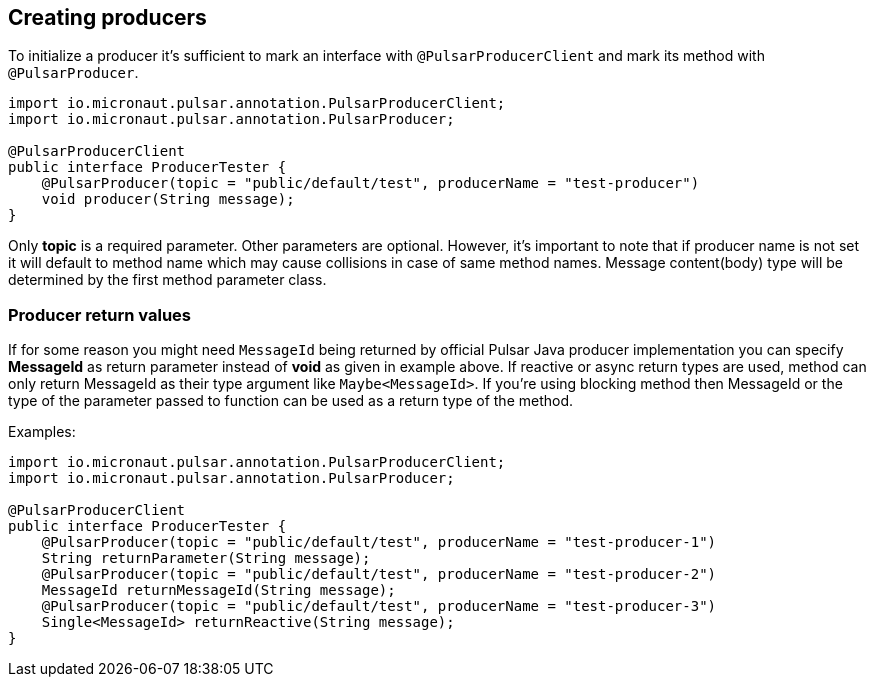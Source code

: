 == Creating producers
To initialize a producer it's sufficient to mark an interface with `@PulsarProducerClient` and mark its method with
`@PulsarProducer`.

[source,java]
----
import io.micronaut.pulsar.annotation.PulsarProducerClient;
import io.micronaut.pulsar.annotation.PulsarProducer;

@PulsarProducerClient
public interface ProducerTester {
    @PulsarProducer(topic = "public/default/test", producerName = "test-producer")
    void producer(String message);
}
----
Only *topic* is a required parameter. Other parameters are optional. However, it's important to note that if producer name is not set it will
default to method name which may cause collisions in case of same method names. Message content(body) type will be determined
by the first method parameter class.

=== Producer return values
If for some reason you might need `MessageId` being returned by official Pulsar Java producer implementation you can
specify *MessageId* as return parameter instead of *void* as given in example above. If reactive or async return types are used,
method can only return MessageId as their type argument like `Maybe<MessageId>`. If you're using blocking method then
MessageId or the type of the parameter passed to function can be used as a return type of the method.

Examples:
[source,java]
----
import io.micronaut.pulsar.annotation.PulsarProducerClient;
import io.micronaut.pulsar.annotation.PulsarProducer;

@PulsarProducerClient
public interface ProducerTester {
    @PulsarProducer(topic = "public/default/test", producerName = "test-producer-1")
    String returnParameter(String message);
    @PulsarProducer(topic = "public/default/test", producerName = "test-producer-2")
    MessageId returnMessageId(String message);
    @PulsarProducer(topic = "public/default/test", producerName = "test-producer-3")
    Single<MessageId> returnReactive(String message);
}
----